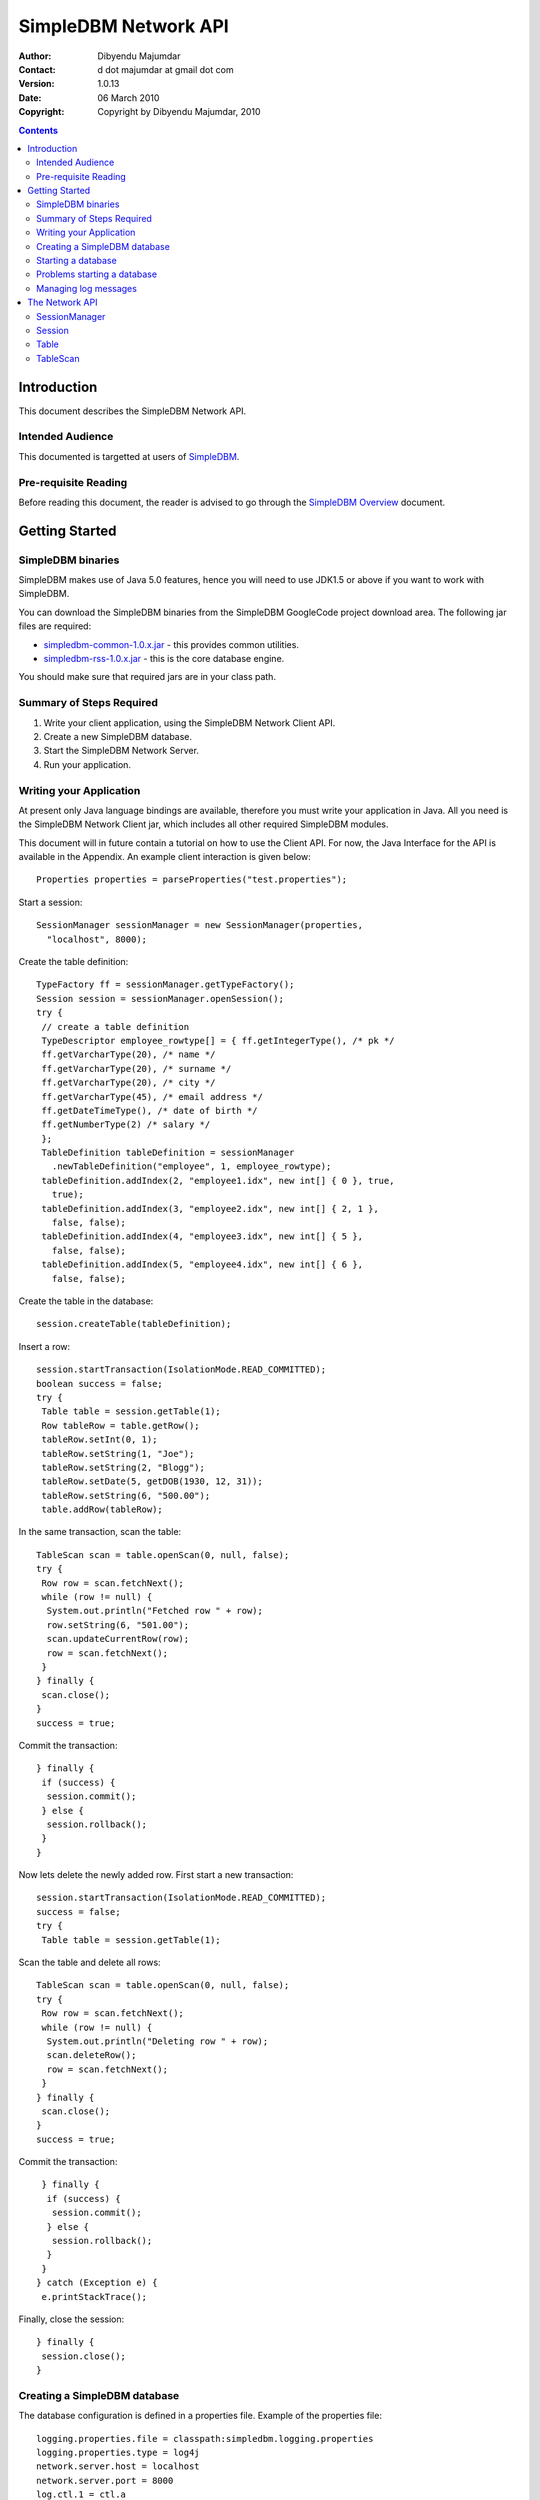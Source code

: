 
.. -*- coding: utf-8 -*-

=====================
SimpleDBM Network API
=====================

:Author: Dibyendu Majumdar
:Contact: d dot majumdar at gmail dot com
:Version: 1.0.13
:Date: 06 March 2010
:Copyright: Copyright by Dibyendu Majumdar, 2010

.. contents::

------------
Introduction
------------

This document describes the SimpleDBM Network API.

Intended Audience
=================

This documented is targetted at users of `SimpleDBM <http://www.simpledbm.org>`_.

Pre-requisite Reading
=====================

Before reading this document, the reader is advised to go through 
the `SimpleDBM Overview <http://simpledbm.googlecode.com/hg/simpledbm-docs/docs/html/overview.html>`_ document.

---------------
Getting Started
---------------

SimpleDBM binaries
==================
SimpleDBM makes use of Java 5.0 features, hence you will need to use JDK1.5
or above if you want to work with SimpleDBM.

You can download the SimpleDBM binaries from the SimpleDBM GoogleCode
project download area. The following jar files are required:

* `simpledbm-common-1.0.x.jar <http://simpledbm.googlecode.com/files/>`_ - this provides common utilities.
* `simpledbm-rss-1.0.x.jar <http://simpledbm.googlecode.com/files/>`_ - this is the core database engine.

You should make sure that required jars are in your class path.

Summary of Steps Required
=========================

1. Write your client application, using the SimpleDBM Network Client API.
2. Create a new SimpleDBM database.
3. Start the SimpleDBM Network Server.
4. Run your application.

Writing your Application
========================
At present only Java language bindings are available, therefore you must write your application
in Java. All you need is the SimpleDBM Network Client jar, which includes all other required 
SimpleDBM modules.

This document will in future contain a tutorial on how to use the Client API. For now,
the Java Interface for the API is available in the Appendix. An example client interaction
is given below::

  Properties properties = parseProperties("test.properties");

Start a session::

  SessionManager sessionManager = new SessionManager(properties,
    "localhost", 8000);

Create the table definition::

  TypeFactory ff = sessionManager.getTypeFactory();
  Session session = sessionManager.openSession();
  try {
   // create a table definition
   TypeDescriptor employee_rowtype[] = { ff.getIntegerType(), /* pk */
   ff.getVarcharType(20), /* name */
   ff.getVarcharType(20), /* surname */
   ff.getVarcharType(20), /* city */
   ff.getVarcharType(45), /* email address */
   ff.getDateTimeType(), /* date of birth */
   ff.getNumberType(2) /* salary */
   };
   TableDefinition tableDefinition = sessionManager
     .newTableDefinition("employee", 1, employee_rowtype);
   tableDefinition.addIndex(2, "employee1.idx", new int[] { 0 }, true,
     true);
   tableDefinition.addIndex(3, "employee2.idx", new int[] { 2, 1 },
     false, false);
   tableDefinition.addIndex(4, "employee3.idx", new int[] { 5 },
     false, false);
   tableDefinition.addIndex(5, "employee4.idx", new int[] { 6 },
     false, false);

Create the table in the database::

   session.createTable(tableDefinition);

Insert a row::

   session.startTransaction(IsolationMode.READ_COMMITTED);
   boolean success = false;
   try {
    Table table = session.getTable(1);
    Row tableRow = table.getRow();
    tableRow.setInt(0, 1);
    tableRow.setString(1, "Joe");
    tableRow.setString(2, "Blogg");
    tableRow.setDate(5, getDOB(1930, 12, 31));
    tableRow.setString(6, "500.00");
    table.addRow(tableRow);

In the same transaction, scan the table::

    TableScan scan = table.openScan(0, null, false);
    try {
     Row row = scan.fetchNext();
     while (row != null) {
      System.out.println("Fetched row " + row);
      row.setString(6, "501.00");
      scan.updateCurrentRow(row);
      row = scan.fetchNext();
     }
    } finally {
     scan.close();
    }
    success = true;

Commit the transaction::

   } finally {
    if (success) {
     session.commit();
    } else {
     session.rollback();
    }
   }

Now lets delete the newly added row.
First start a new transaction::

   session.startTransaction(IsolationMode.READ_COMMITTED);
   success = false;
   try {
    Table table = session.getTable(1);

Scan the table and delete all rows::

    TableScan scan = table.openScan(0, null, false);
    try {
     Row row = scan.fetchNext();
     while (row != null) {
      System.out.println("Deleting row " + row);
      scan.deleteRow();
      row = scan.fetchNext();
     }
    } finally {
     scan.close();
    }
    success = true;

Commit the transaction::

   } finally {
    if (success) {
     session.commit();
    } else {
     session.rollback();
    }
   }
  } catch (Exception e) {
   e.printStackTrace();

Finally, close the session::

  } finally {
   session.close();
  }

Creating a SimpleDBM database
=============================

The database configuration is defined in a properties file. Example of the
properties file::

  logging.properties.file = classpath:simpledbm.logging.properties
  logging.properties.type = log4j
  network.server.host = localhost
  network.server.port = 8000
  log.ctl.1 = ctl.a
  log.ctl.2 = ctl.b
  log.groups.1.path = .
  log.archive.path = .
  log.group.files = 3
  log.file.size = 5242880
  log.buffer.size = 5242880
  log.buffer.limit = 4
  log.flush.interval = 30
  log.disableFlushRequests = true
  storage.basePath = testdata/DatabaseTests
  storage.createMode = rw
  storage.openMode = rw
  storage.flushMode = noforce
  bufferpool.numbuffers = 1500
  bufferpool.writerSleepInterval = 60000
  transaction.ckpt.interval = 60000
  lock.deadlock.detection.interval = 3


Notice that most of these properties are the standard options supported by SimpleDBM.
You also need to create a log4j config file, in this example, the server is being 
instructed to search for simpledbm.logging.properties file in the classpath.
An example of the logging properties file can be found in the SimpleDBM
distribution.

To create your new database, invoke SimpleDBM Network Server as follows:

  java -jar simpledbm-network-server-0.0.1-SNAPSHOT-jar-with-dependencies.jar create <properties file>

This will create an empty database in the location specified by the property
`storage.basePath`.

Starting a database
===================

Once a database has been created, it can be started using the following
commad:

  java -jar simpledbm-network-server-0.0.1-SNAPSHOT-jar-with-dependencies.jar open <properties file>

To stop the database server, simply press Control-C.

Problems starting a database
============================

SimpleDBM uses a lock file to determine whether an instance is already
running. At startup, it creates the file at the location ``_internal\lock`` relative
to the path where the database is created. If this file already exists, then
SimpleDBM will report a failure such as::

  SIMPLEDBM-EV0005: Error starting SimpleDBM RSS Server, another
  instance may be running - error was: SIMPLEDBM-ES0017: Unable to create
  StorageContainer .._internal\lock because an object of the name already exists

This message indicates either that some other instance is running, or that
an earlier instance of SimpleDBM terminated without properly sutting down.
If the latter is the case, then the ``_internal/lock`` file may be deleted enabling
SimpleDBM to start.
 
Managing log messages
=====================

SimpleDBM has support for JDK 1.4 style logging as well as
Log4J logging. By default, if Log4J library is available on the
classpath, SimpleDBM will use it. Otherwise, JDK 1.4 util.logging
package is used.

You can specify the type of logging to be used using the
Server Property ``logging.properties.type``. If this is set to
"log4j", SimpleDBM will use Log4J logging. Any other value causes
SimpleDBM to use default JDK logging.

The configuration of the logging can be specified using a 
properties file. The name and location of the properties file
is specified using the Server property ``logging.properties.file``.
If the filename is prefixed with the string "classpath:", then
SimpleDBM will search for the properties file in the classpath. 
Otherwise, the filename is searched for in the current filesystem.

A sample logging properties file is shown below. Note that this
sample contains both JDK style and Log4J style configuration.::

 ############################################################
 #  	JDK 1.4 Logging
 ############################################################
 handlers= java.util.logging.FileHandler, java.util.logging.ConsoleHandler
 .level= INFO

 java.util.logging.FileHandler.pattern = simpledbm.log.%g
 java.util.logging.FileHandler.limit = 50000
 java.util.logging.FileHandler.count = 1
 java.util.logging.FileHandler.formatter = java.util.logging.SimpleFormatter
 java.util.logging.FileHandler.level = ALL

 java.util.logging.ConsoleHandler.formatter = java.util.logging.SimpleFormatter
 java.util.logging.ConsoleHandler.level = ALL

 org.simpledbm.registry.level = INFO
 org.simpledbm.bufmgr.level = INFO
 org.simpledbm.indexmgr.level = INFO
 org.simpledbm.storagemgr.level = INFO
 org.simpledbm.walogmgr.level = INFO
 org.simpledbm.lockmgr.level = INFO
 org.simpledbm.freespacemgr.level = INFO
 org.simpledbm.slotpagemgr.level = INFO
 org.simpledbm.transactionmgr.level = INFO
 org.simpledbm.tuplemgr.level = INFO
 org.simpledbm.latchmgr.level = INFO
 org.simpledbm.pagemgr.level = INFO
 org.simpledbm.rss.util.level = INFO
 org.simpledbm.util.level = INFO
 org.simpledbm.server.level = INFO
 org.simpledbm.trace.level = INFO
 org.simpledbm.database.level = INFO

 # Default Log4J configuration

 # Console appender
 log4j.appender.A1=org.apache.log4j.ConsoleAppender
 log4j.appender.A1.layout=org.apache.log4j.PatternLayout
 log4j.appender.A1.layout.ConversionPattern=%d [%t] %p %c %m%n

 # File Appender
 log4j.appender.A2=org.apache.log4j.RollingFileAppender
 log4j.appender.A2.MaxFileSize=10MB
 log4j.appender.A2.MaxBackupIndex=1
 log4j.appender.A2.File=simpledbm.log
 log4j.appender.A2.layout=org.apache.log4j.PatternLayout
 log4j.appender.A2.layout.ConversionPattern=%d [%t] %p %c %m%n

 # Root logger set to DEBUG using the A1 and A2 appenders defined above.
 log4j.rootLogger=DEBUG, A1, A2

 # Various loggers
 log4j.logger.org.simpledbm.registry=INFO
 log4j.logger.org.simpledbm.bufmgr=INFO
 log4j.logger.org.simpledbm.indexmgr=INFO
 log4j.logger.org.simpledbm.storagemgr=INFO
 log4j.logger.org.simpledbm.walogmgr=INFO
 log4j.logger.org.simpledbm.lockmgr=INFO
 log4j.logger.org.simpledbm.freespacemgr=INFO
 log4j.logger.org.simpledbm.slotpagemgr=INFO
 log4j.logger.org.simpledbm.transactionmgr=INFO
 log4j.logger.org.simpledbm.tuplemgr=INFO
 log4j.logger.org.simpledbm.latchmgr=INFO
 log4j.logger.org.simpledbm.pagemgr=INFO
 log4j.logger.org.simpledbm.rss.util=INFO
 log4j.logger.org.simpledbm.util=INFO
 log4j.logger.org.simpledbm.server=INFO
 log4j.logger.org.simpledbm.trace=INFO
 log4j.logger.org.simpledbm.database=INFO

By default, SimpleDBM looks for a logging properties file named
"simpledbm.logging.properties".


---------------
The Network API
---------------

SessionManager
==============

::

  /**
   * The SessionManager manages the connection to the SimpleDBM
   * Network Server, and initiates sessions used by the clients.
   * 
   * @author dibyendu majumdar
   */
  public abstract class SessionManager {

    /**
     * Obtains an instance of the SessionManager for the specified
     * connection parameters. The client should allow for the fact that the
     * returned instance may be a shared one.
     * 
     * @param properties
     * @param host
     * @param port
     * @return
     */
    public static SessionManager getSessionManager(Properties properties, String host, int port, int timeout);
    
    /**
     * Gets the TypeFactory associated with the database.
     * @return
     */
    public abstract TypeFactory getTypeFactory();
    
    /**
     * Gets the RowFactory for the database.
     * @return
     */
    public abstract RowFactory getRowFactory();
    
    /**
     * Creates a new TableDefinition.
     * @param name
     * @param containerId
     * @param rowType
     * @return
     */
    public abstract TableDefinition newTableDefinition(String name, int containerId,
    			TypeDescriptor[] rowType);
        
    /**
     * Starts a new session.
     * @return
     */
    public abstract Session openSession();
      
    /**
     * Gets the underlying connection object associated with this SessionManager.
     * <p>The connection object must be handled with care, as its correct
     * operation is vital to the client server communication.
     * @return
     */
    public abstract Connection getConnection();    
  }

Session
=======

::

  /**
   * A Session encapsulates an interactive session with the server.
   * Each session can only have one active transaction at any
   * point in time. Clients can open multiple simultaneous
   * sessions.
   */
  public interface Session {

    /**
     * Closes the session. If there is any outstanding transaction, it will
     * be aborted. Sessions should be closed by client applications when no 
     * longer required, as this will free up resources on the server.
     */
    public void close();
    
    /**
     * Starts a new transaction. In the context of a session, only one transaction can be active at
     * a point in time, hence if this method will fail if there is already an
     * active transaction.
     * @param isolationMode
     */
    public void startTransaction(IsolationMode isolationMode);
    
    /**
     * Commits the current transaction; an exception will be thrown if there is
     * no active transaction.
     */
    public void commit();
    
    /**
     * Aborts the current transaction; an exception will be thrown if there is
     * no active transaction
     */
    public void rollback();
    
    /**
     * Creates a table as specified. The table will be created using its own
     * transaction.
     * @param tableDefinition
     */
    public void createTable(TableDefinition tableDefinition);
    
    /**
     * Obtains a reference to the table. The Table container will be
     * locked in SHARED mode.
     * @param containerId
     * @return
     */
    public Table getTable(int containerId);
    
    /**
     * Gets the SessionManager that is managing this session.
     * @return
     */
    public SessionManager getSessionManager();
    
    /**
     * Gets the unique id associated with this session.
     * @return
     */
    public int getSessionId();
  }

 
Table
=====

::

  /**
   * A Table represents a collection of related containers, one of which is
   * a Data Container, and the others, Index Containers. The Data Container 
   * hold rows of table data, and the Index Containers provide access paths to
   * the table rows. At least one index must be created because the database
   * uses the index to manage the primary key and lock isolation modes.
   * 
   * @author Dibyendu Majumdar
   */
  public interface Table {

      /**
       * Returns a new scan object.
       * @param indexno
       * @param startRow
       * @param forUpdate
       * @return
       */
      public TableScan openScan(int indexno, Row startRow,
           boolean forUpdate);
	
      /**
       * Obtains an empty row, in which all columns are set to NULL.
       * @return
       */
      public Row getRow();
	
      /**
       * Adds the given row to the table. The add operation may fail
       * if another row with the same primary key already exists.
       * @param row
       */
      public void addRow(Row row);
  }

  
TableScan
=========

::


  /**
   * A TableScan is used to traverse the rows in a table, ordered
   * by an Index. The initial position of the scan is determined by
   * the keys supplied when the scan is opened. The table scan 
   * respects the lock isolation mode of the transaction.
   * <p>
   * As rows are fetched, the scan maintains its position. The current
   * row may be updated or deleted. 
   * 
   * @author Dibyendu Majumdar
   */
  public interface TableScan {
    
    /**
     * Opens the scan, preparing for data to be fetched.
     * @return
     */
    public int open();
    
    /**
     * Fetches the next row. If EOF is reached, null will 
     * be returned.
     * @return
     */
    public Row fetchNext();
    
    /**
     * Updates the current row.
     * @param tableRow
     */
    public void updateCurrentRow(Row tableRow);
    
    /**
     * Deletes the current row.
     */
    public void deleteRow();  
    
    /**
     * Closes the scan, releasing any locks that are not required.
     */
    public void close();
    
    /**
     * Obtains the session that is associated with this scan.
     * @return
     */
    Session getSession();
  }
